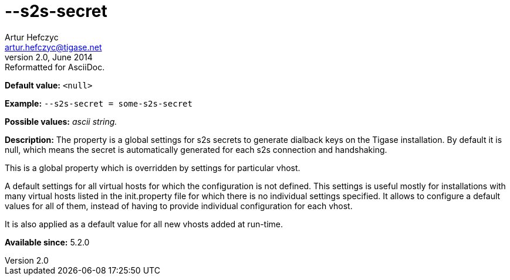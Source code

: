 [[s2sSecret]]
--s2s-secret
============
Artur Hefczyc <artur.hefczyc@tigase.net>
v2.0, June 2014: Reformatted for AsciiDoc.
:toc:
:numbered:
:website: http://tigase.net/
:Date: 2013-03-28 14:55

*Default value:* +<null>+

*Example:* +--s2s-secret = some-s2s-secret+

*Possible values:* 'ascii string.'

*Description:* The property is a global settings for s2s secrets to generate dialback keys on the Tigase installation. By default it is null, which means the secret is automatically generated for each s2s connection and handshaking.

This is a global property which is overridden by settings for particular vhost.

A default settings for all virtual hosts for which the configuration is not defined. This settings is useful mostly for installations with many virtual hosts listed in the init.property file for which there is no individual settings specified. It allows to configure a default values for all of them, instead of having to provide individual configuration for each vhost.

It is also applied as a default value for all new vhosts added at run-time.

*Available since:* 5.2.0


